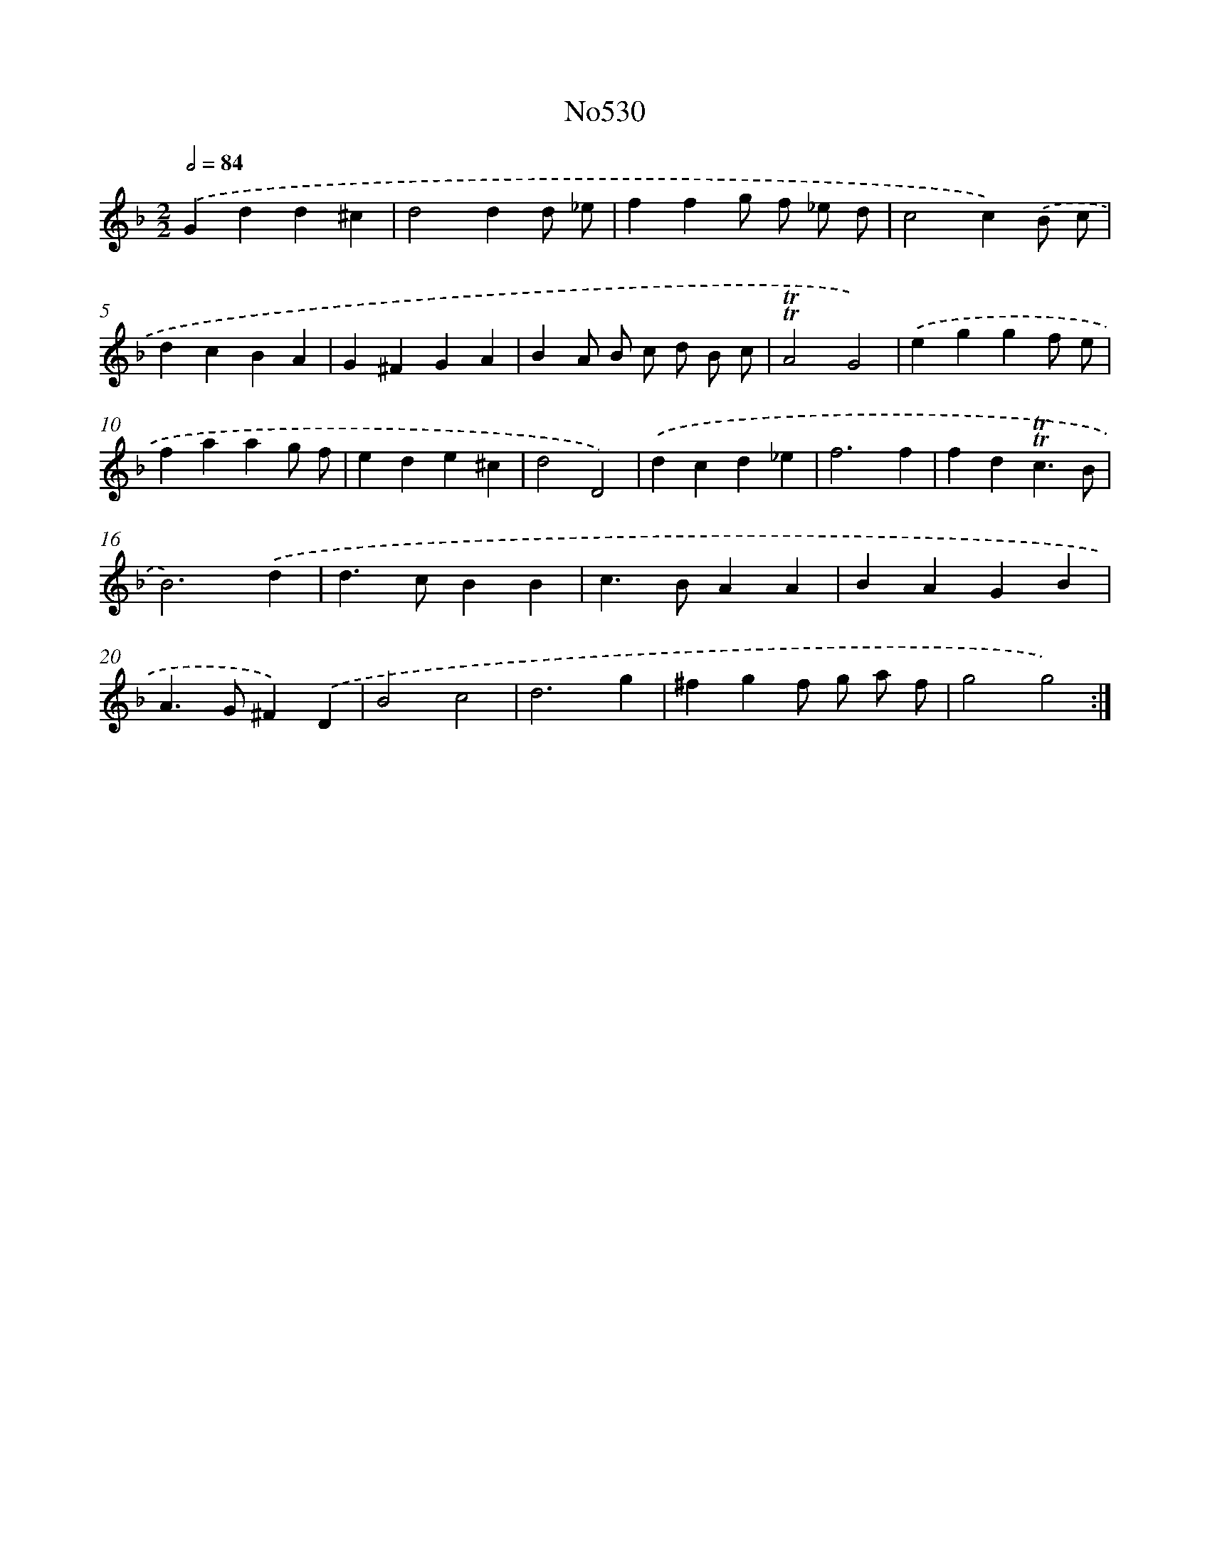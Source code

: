 X: 7002
T: No530
%%abc-version 2.0
%%abcx-abcm2ps-target-version 5.9.1 (29 Sep 2008)
%%abc-creator hum2abc beta
%%abcx-conversion-date 2018/11/01 14:36:33
%%humdrum-veritas 2239343872
%%humdrum-veritas-data 568644020
%%continueall 1
%%barnumbers 0
L: 1/4
M: 2/2
Q: 1/2=84
K: F clef=treble
.('Gdd^c |
d2dd/ _e/ |
ffg/ f/ _e/ d/ |
c2c).('B/ c/ |
dcBA |
G^FGA |
BA/ B/ c/ d/ B/ c/ |
!trill!!trill!A2G2) |
.('eggf/ e/ |
faag/ f/ |
ede^c |
d2D2) |
.('dcd_e |
f3f |
fd!trill!!trill!c3/B/ |
B3).('d |
d>cBB |
c>BAA |
BAGB |
A>G^F).('D |
B2c2 |
d3g |
^fgf/ g/ a/ f/ |
g2g2) :|]
